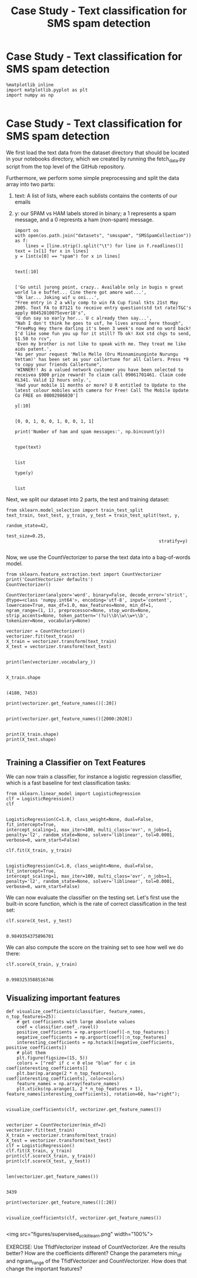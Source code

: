 #+TITLE: Case Study - Text classification for SMS spam detection

* Case Study - Text classification for SMS spam detection


  #+BEGIN_SRC ipython :session :exports both :async t :results raw drawer
%matplotlib inline
import matplotlib.pyplot as plt
import numpy as np

  #+END_SRC

  #+RESULTS:
  :RESULTS:
  # Out[79]:
  :END:

* Case Study - Text classification for SMS spam detection
We first load the text data from the dataset directory that should be located in
your notebooks directory, which we created by running the fetch_data.py script
from the top level of the GitHub repository.

Furthermore, we perform some simple preprocessing and split the data array into
two parts:

1. text: A list of lists, where each sublists contains the contents of our
   emails
2. y: our SPAM vs HAM labels stored in binary; a 1 represents a spam message,
   and a 0 represnts a ham (non-spam) message.

   #+BEGIN_SRC ipython :session :exports both :async t :results raw drawer
import os
with open(os.path.join("datasets", "smsspam", "SMSSpamCollection")) as f:
    lines = [line.strip().split("\t") for line in f.readlines()]
text = [x[1] for x in lines]
y = [int(x[0] == "spam") for x in lines]

   #+END_SRC

   #+RESULTS:
   :RESULTS:
   # Out[80]:
   :END:

   #+BEGIN_SRC ipython :session :exports both :async t :results raw drawer
text[:10]

   #+END_SRC

   #+RESULTS:
   :RESULTS:
   # Out[81]:
   #+BEGIN_EXAMPLE
     ['Go until jurong point, crazy.. Available only in bugis n great world la e buffet... Cine there got amore wat...',
     'Ok lar... Joking wif u oni...',
     "Free entry in 2 a wkly comp to win FA Cup final tkts 21st May 2005. Text FA to 87121 to receive entry question(std txt rate)T&C's apply 08452810075over18's",
     'U dun say so early hor... U c already then say...',
     "Nah I don't think he goes to usf, he lives around here though",
     "FreeMsg Hey there darling it's been 3 week's now and no word back! I'd like some fun you up for it still? Tb ok! XxX std chgs to send, $1.50 to rcv",
     'Even my brother is not like to speak with me. They treat me like aids patent.',
     "As per your request 'Melle Melle (Oru Minnaminunginte Nurungu Vettam)' has been set as your callertune for all Callers. Press *9 to copy your friends Callertune",
     'WINNER!! As a valued network customer you have been selected to receivea $900 prize reward! To claim call 09061701461. Claim code KL341. Valid 12 hours only.',
     'Had your mobile 11 months or more? U R entitled to Update to the latest colour mobiles with camera for Free! Call The Mobile Update Co FREE on 08002986030']
   #+END_EXAMPLE
   :END:

   #+BEGIN_SRC ipython :session :exports both :async t :results raw drawer
y[:10]

   #+END_SRC

   #+RESULTS:
   :RESULTS:
   # Out[82]:
   : [0, 0, 1, 0, 0, 1, 0, 0, 1, 1]
   :END:

   #+BEGIN_SRC ipython :session :exports both :async t :results raw drawer
print('Number of ham and spam messages:', np.bincount(y))

   #+END_SRC

   #+RESULTS:
   :RESULTS:
   # Out[83]:
   :END:

   #+BEGIN_SRC ipython :session :exports both :async t :results raw drawer
type(text)

   #+END_SRC

   #+RESULTS:
   :RESULTS:
   # Out[84]:
   : list
   :END:

   #+BEGIN_SRC ipython :session :exports both :async t :results raw drawer
type(y)

   #+END_SRC

   #+RESULTS:
   :RESULTS:
   # Out[85]:
   : list
   :END:

Next, we split our dataset into 2 parts, the test and training dataset:


#+BEGIN_SRC ipython :session :exports both :async t :results raw drawer
from sklearn.model_selection import train_test_split
text_train, text_test, y_train, y_test = train_test_split(text, y,
                                                          random_state=42,
                                                          test_size=0.25,
                                                          stratify=y)

#+END_SRC

#+RESULTS:
:RESULTS:
# Out[86]:
:END:

Now, we use the CountVectorizer to parse the text data into a bag-of-words
model.

#+BEGIN_SRC ipython :session :exports both :async t :results raw drawer
from sklearn.feature_extraction.text import CountVectorizer
print('CountVectorizer defaults')
CountVectorizer()
#+END_SRC

#+RESULTS:
:RESULTS:
# Out[87]:
#+BEGIN_EXAMPLE
  CountVectorizer(analyzer='word', binary=False, decode_error='strict',
  dtype=<class 'numpy.int64'>, encoding='utf-8', input='content',
  lowercase=True, max_df=1.0, max_features=None, min_df=1,
  ngram_range=(1, 1), preprocessor=None, stop_words=None,
  strip_accents=None, token_pattern='(?u)\\b\\w\\w+\\b',
  tokenizer=None, vocabulary=None)
#+END_EXAMPLE
:END:

#+BEGIN_SRC ipython :session :exports both :async t :results raw drawer
vectorizer = CountVectorizer()
vectorizer.fit(text_train)
X_train = vectorizer.transform(text_train)
X_test = vectorizer.transform(text_test)

#+END_SRC

#+RESULTS:
:RESULTS:
# Out[88]:
:END:


#+BEGIN_SRC ipython :session :exports both :async t :results raw drawer
print(len(vectorizer.vocabulary_))

#+END_SRC

#+RESULTS:
:RESULTS:
# Out[89]:
:END:

#+BEGIN_SRC ipython :session :exports both :async t :results raw drawer
X_train.shape

#+END_SRC

#+RESULTS:
:RESULTS:
# Out[90]:
: (4180, 7453)
:END:

#+BEGIN_SRC ipython :session :exports both :async t :results raw drawer
print(vectorizer.get_feature_names()[:20])

#+END_SRC

#+RESULTS:
:RESULTS:
# Out[91]:
:END:

#+BEGIN_SRC ipython :session :exports both :async t :results raw drawer
print(vectorizer.get_feature_names()[2000:2020])

#+END_SRC

#+RESULTS:
:RESULTS:
# Out[92]:
:END:

#+BEGIN_SRC ipython :session :exports both :async t :results raw drawer
print(X_train.shape)
print(X_test.shape)

#+END_SRC

#+RESULTS:
:RESULTS:
# Out[93]:
:END:

** Training a Classifier on Text Features
We can now train a classifier, for instance a logistic regression classifier,
which is a fast baseline for text classification tasks:

#+BEGIN_SRC ipython :session :exports both :async t :results raw drawer
from sklearn.linear_model import LogisticRegression
clf = LogisticRegression()
clf

#+END_SRC

#+RESULTS:
:RESULTS:
# Out[94]:
#+BEGIN_EXAMPLE
  LogisticRegression(C=1.0, class_weight=None, dual=False, fit_intercept=True,
  intercept_scaling=1, max_iter=100, multi_class='ovr', n_jobs=1,
  penalty='l2', random_state=None, solver='liblinear', tol=0.0001,
  verbose=0, warm_start=False)
#+END_EXAMPLE
:END:


#+BEGIN_SRC ipython :session :exports both :async t :results raw drawer
clf.fit(X_train, y_train)

#+END_SRC

#+RESULTS:
:RESULTS:
# Out[95]:
#+BEGIN_EXAMPLE
  LogisticRegression(C=1.0, class_weight=None, dual=False, fit_intercept=True,
  intercept_scaling=1, max_iter=100, multi_class='ovr', n_jobs=1,
  penalty='l2', random_state=None, solver='liblinear', tol=0.0001,
  verbose=0, warm_start=False)
#+END_EXAMPLE
:END:

We can now evaluate the classifier on the testing set. Let's first use the
built-in score function, which is the rate of correct classification in the test
set:

#+BEGIN_SRC ipython :session :exports both :async t :results raw drawer
clf.score(X_test, y_test)

#+END_SRC

#+RESULTS:
:RESULTS:
# Out[96]:
: 0.9849354375896701
:END:

We can also compute the score on the training set to see how well we do there:


#+BEGIN_SRC ipython :session :exports both :async t :results raw drawer
clf.score(X_train, y_train)

#+END_SRC

#+RESULTS:
:RESULTS:
# Out[97]:
: 0.9983253588516746
:END:

** Visualizing important features

   #+BEGIN_SRC ipython :session :exports both :async t :results raw drawer
def visualize_coefficients(classifier, feature_names, n_top_features=25):
    # get coefficients with large absolute values
    coef = classifier.coef_.ravel()
    positive_coefficients = np.argsort(coef)[-n_top_features:]
    negative_coefficients = np.argsort(coef)[:n_top_features]
    interesting_coefficients = np.hstack([negative_coefficients, positive_coefficients])
    # plot them
    plt.figure(figsize=(15, 5))
    colors = ["red" if c < 0 else "blue" for c in coef[interesting_coefficients]]
    plt.bar(np.arange(2 * n_top_features), coef[interesting_coefficients], color=colors)
    feature_names = np.array(feature_names)
    plt.xticks(np.arange(1, 2 * n_top_features + 1), feature_names[interesting_coefficients], rotation=60, ha="right");

   #+END_SRC

   #+RESULTS:
   :RESULTS:
   # Out[98]:
   :END:

   #+BEGIN_SRC ipython :session :exports both :async t :results raw drawer
visualize_coefficients(clf, vectorizer.get_feature_names())

   #+END_SRC

   #+RESULTS:
   :RESULTS:
   # Out[99]:
   [[file:./obipy-resources/8573S1q.png]]
   :END:

   #+BEGIN_SRC ipython :session :exports both :async t :results raw drawer
vectorizer = CountVectorizer(min_df=2)
vectorizer.fit(text_train)
X_train = vectorizer.transform(text_train)
X_test = vectorizer.transform(text_test)
clf = LogisticRegression()
clf.fit(X_train, y_train)
print(clf.score(X_train, y_train))
print(clf.score(X_test, y_test))

   #+END_SRC

   #+RESULTS:
   :RESULTS:
   # Out[100]:
   :END:

   #+BEGIN_SRC ipython :session :exports both :async t :results raw drawer
len(vectorizer.get_feature_names())

   #+END_SRC

   #+RESULTS:
   :RESULTS:
   # Out[101]:
   : 3439
   :END:

   #+BEGIN_SRC ipython :session :exports both :async t :results raw drawer
print(vectorizer.get_feature_names()[:20])

   #+END_SRC

   #+RESULTS:
   :RESULTS:
   # Out[102]:
   :END:

   #+BEGIN_SRC ipython :session :exports both :async t :results raw drawer
visualize_coefficients(clf, vectorizer.get_feature_names())

   #+END_SRC

   #+RESULTS:
   :RESULTS:
   # Out[103]:
   [[file:./obipy-resources/8573f_w.png]]
   :END:

<img src="figures/supervised_scikit_learn.png" width="100%">

EXERCISE: Use TfidfVectorizer instead of CountVectorizer. Are the results
better? How are the coefficients different? Change the parameters min_df and
ngram_range of the TfidfVectorizer and CountVectorizer. How does that change the
important features?

# %load solutions/12A_tfidf.py

# %load solutions/12B_vectorizer_params.py

